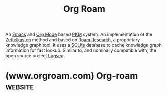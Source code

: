 :PROPERTIES:
:ID:       ad5b1807-db6f-47de-b957-2537a489021c
:END:
#+title: Org Roam
#+filetags: :notes:software:writing:emacs:information_management:

An [[id:aca1324c-b142-4e34-a121-a8bb0a79ddf8][Emacs]] and [[id:5ab4a0b0-95e2-40cf-b924-709db3115d48][Org Mode]] based [[id:d4dafaae-02cf-4a44-8fa9-afded413fe2a][PKM]] system.  An implementation of the [[id:0b355b67-af80-4908-8f9d-04fc0052ed23][Zettelkasten]] method and based on [[id:b83f6ef7-85bc-4465-ac86-94fe8d3efbec][Roam Research]], a proprietary knowledge graph tool.  It uses a [[man:sqlite3][SQLite]] database to cache knowledge graph information for fast lookup.  Similar to, and nominally compatible with, the open source project [[id:7698e55e-4120-42e8-87d9-c5918baf887b][Logseq]].
* (www.orgroam.com) Org-roam                                        :website:
:PROPERTIES:
:ID:       2bfe3e43-a672-421c-b5f6-744223fb7699
:ROAM_REFS: https://www.orgroam.com/
:END:

#+begin_quote
  *** Org-roam

  ***** A plain-text personal knowledge management system.

  *** FEATURES

  ***** Private and Secure

  Edit your personal wiki completely offline, entirely in your control.  Encrypt your notes with GPG.  Take lasting notes in plain-text.

  ***** Make Connections

  Connect notes and thoughts together with ease using backlinks.  Discover surprising and previously unseen connections in your notes with the built-in graph visualization.

  ***** Extensible and Powerful

  Leverage Emacs' fantastic text-editing interface, and the mature Emacs and Org-mode ecosystem of packages.

  ***** Free and Open Source

  Org-roam is licensed under the GNU General Public License version 3 or later.  You are free to extend its functionality and contribute back.  Find us [[https://github.com/org-roam/org-roam][here]].

  *** LINKS

  New to Emacs and Org-mode, and trying to find your way around?  Org-roam has an inclusive community of users passionate about Personal Knowledge Management -- we're happy to help!  You can find us on Discourse and Slack.

  - Read our documentation within Emacs, or on the [[https://www.orgroam.com/manual.html][Online Manual]]
  - Participate in our forum discussions on [[https://org-roam.discourse.group/][Discourse]]
  - Chat with us on [[https://join.slack.com/t/orgroam/shared_invite/zt-wuoize1z-x3UyQnQ0WHF0RhuEQ2NLnQ][Slack]]
#+end_quote
